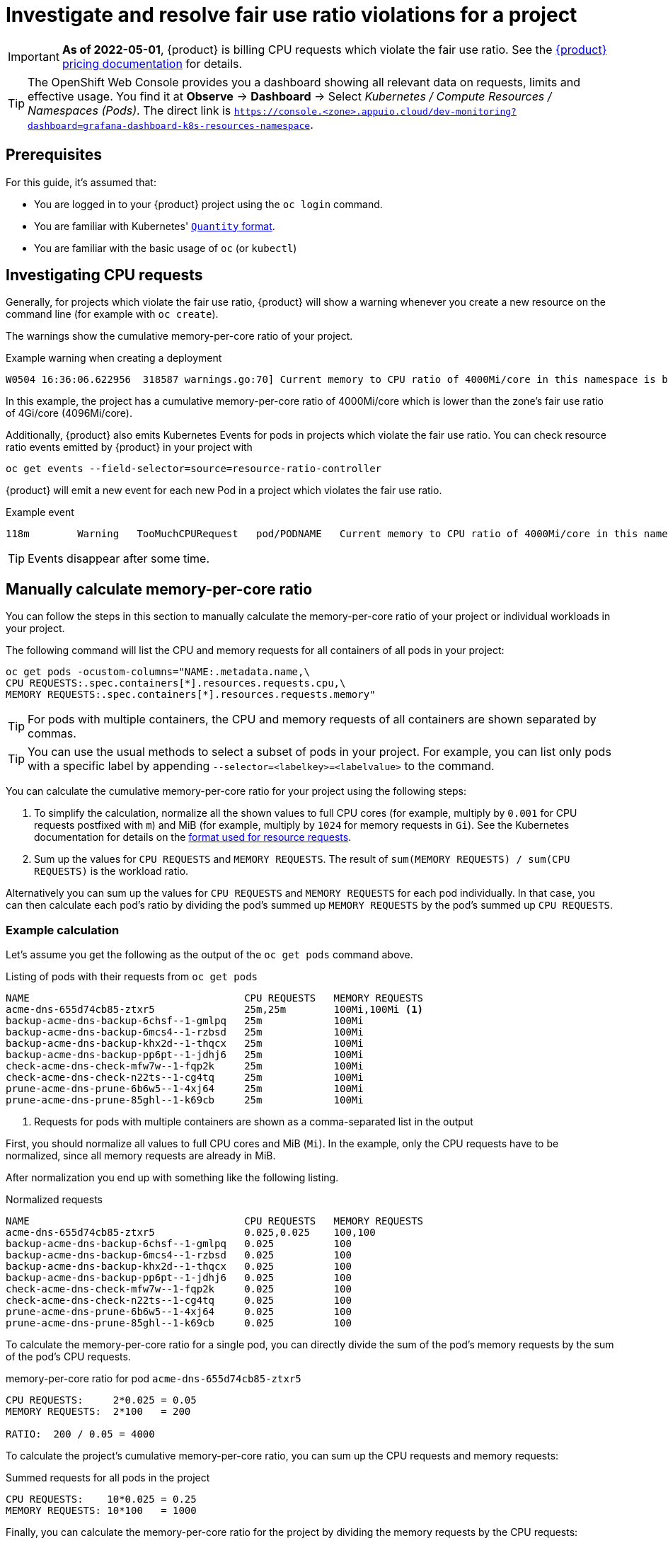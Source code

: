 = Investigate and resolve fair use ratio violations for a project
:experimental:

[IMPORTANT]
====
*As of 2022-05-01*, {product} is billing CPU requests which violate the fair use ratio.
See the https://products.docs.vshn.ch/products/appuio/cloud/pricing.html#_compute[{product} pricing documentation] for details.
====

[TIP]
====
The OpenShift Web Console provides you a dashboard showing all relevant data on requests, limits and effective usage.
You find it at btn:[Observe] → btn:[Dashboard] → Select _Kubernetes / Compute Resources / Namespaces (Pods)_.
The direct link is `https://console.<zone>.appuio.cloud/dev-monitoring?dashboard=grafana-dashboard-k8s-resources-namespace`.
====

== Prerequisites

For this guide, it's assumed that:

* You are logged in to your {product} project using the `oc login` command.
* You are familiar with Kubernetes' https://kubernetes.io/docs/reference/kubernetes-api/common-definitions/quantity/[`Quantity` format].
* You are familiar with the basic usage of `oc` (or `kubectl`)
//* You have `jq` installed locally -- not needed atm


== Investigating CPU requests

Generally, for projects which violate the fair use ratio, {product} will show a warning whenever you create a new resource on the command line (for example with `oc create`).

The warnings show the cumulative memory-per-core ratio of your project.

.Example warning when creating a deployment
[source]
----
W0504 16:36:06.622956  318587 warnings.go:70] Current memory to CPU ratio of 4000Mi/core in this namespace is below the fair use ratio of 4Gi/core
----

In this example, the project has a cumulative memory-per-core ratio of 4000Mi/core which is lower than the zone's fair use ratio of 4Gi/core (4096Mi/core).

Additionally, {product} also emits Kubernetes Events for pods in projects which violate the fair use ratio.
You can check resource ratio events emitted by {product} in your project with

[source,bash]
----
oc get events --field-selector=source=resource-ratio-controller
----

{product} will emit a new event for each new Pod in a project which violates the fair use ratio.

.Example event
[source,console]
----
118m        Warning   TooMuchCPURequest   pod/PODNAME   Current memory to CPU ratio of 4000Mi/core in this namespace is below the fair use ratio of 4Gi/core
----

TIP: Events disappear after some time.

== Manually calculate memory-per-core ratio

You can follow the steps in this section to manually calculate the memory-per-core ratio of your project or individual workloads in your project.

The following command will list the CPU and memory requests for all containers of all pods in your project:

[source,bash]
----
oc get pods -ocustom-columns="NAME:.metadata.name,\
CPU REQUESTS:.spec.containers[*].resources.requests.cpu,\
MEMORY REQUESTS:.spec.containers[*].resources.requests.memory"
----

TIP: For pods with multiple containers, the CPU and memory requests of all containers are shown separated by commas.

[TIP]
====
You can use the usual methods to select a subset of pods in your project.
For example, you can list only pods with a specific label by appending `--selector=<labelkey>=<labelvalue>` to the command.
====

You can calculate the cumulative memory-per-core ratio for your project using the following steps:

. To simplify the calculation, normalize all the shown values to full CPU cores (for example, multiply by `0.001` for CPU requests postfixed with `m`) and MiB (for example, multiply by `1024` for memory requests in `Gi`).
See the Kubernetes documentation for details on the https://kubernetes.io/docs/reference/kubernetes-api/common-definitions/quantity/[format used for resource requests].
. Sum up the values for `CPU REQUESTS` and `MEMORY REQUESTS`.
The result of `sum(MEMORY REQUESTS) / sum(CPU REQUESTS)` is the workload ratio.

Alternatively you can sum up the values for `CPU REQUESTS` and `MEMORY REQUESTS` for each pod individually.
In that case, you can then calculate each pod's ratio by dividing the pod's  summed up `MEMORY REQUESTS` by the pod's summed up `CPU REQUESTS`.


=== Example calculation

Let's assume you get the following as the output of the `oc get pods` command above.

.Listing of pods with their requests from `oc get pods`
[source]
----
NAME                                    CPU REQUESTS   MEMORY REQUESTS
acme-dns-655d74cb85-ztxr5               25m,25m        100Mi,100Mi <1>
backup-acme-dns-backup-6chsf--1-gmlpq   25m            100Mi
backup-acme-dns-backup-6mcs4--1-rzbsd   25m            100Mi
backup-acme-dns-backup-khx2d--1-thqcx   25m            100Mi
backup-acme-dns-backup-pp6pt--1-jdhj6   25m            100Mi
check-acme-dns-check-mfw7w--1-fqp2k     25m            100Mi
check-acme-dns-check-n22ts--1-cg4tq     25m            100Mi
prune-acme-dns-prune-6b6w5--1-4xj64     25m            100Mi
prune-acme-dns-prune-85ghl--1-k69cb     25m            100Mi
----
<1> Requests for pods with multiple containers are shown as a comma-separated list in the output

First, you should normalize all values to full CPU cores and MiB (`Mi`).
In the example, only the CPU requests have to be normalized, since all memory requests are already in MiB.

After normalization you end up with something like the following listing.

.Normalized requests
[source]
----
NAME                                    CPU REQUESTS   MEMORY REQUESTS
acme-dns-655d74cb85-ztxr5               0.025,0.025    100,100
backup-acme-dns-backup-6chsf--1-gmlpq   0.025          100
backup-acme-dns-backup-6mcs4--1-rzbsd   0.025          100
backup-acme-dns-backup-khx2d--1-thqcx   0.025          100
backup-acme-dns-backup-pp6pt--1-jdhj6   0.025          100
check-acme-dns-check-mfw7w--1-fqp2k     0.025          100
check-acme-dns-check-n22ts--1-cg4tq     0.025          100
prune-acme-dns-prune-6b6w5--1-4xj64     0.025          100
prune-acme-dns-prune-85ghl--1-k69cb     0.025          100
----

To calculate the memory-per-core ratio for a single pod, you can directly divide the sum of the pod's memory requests by the sum of the pod's CPU requests.

.memory-per-core ratio for pod `acme-dns-655d74cb85-ztxr5`
[source]
----
CPU REQUESTS:     2*0.025 = 0.05
MEMORY REQUESTS:  2*100   = 200

RATIO:  200 / 0.05 = 4000
----

To calculate the project's cumulative memory-per-core ratio, you can sum up the CPU requests and memory requests:

.Summed requests for all pods in the project
[source]
----
CPU REQUESTS:    10*0.025 = 0.25
MEMORY REQUESTS: 10*100   = 1000
----

Finally, you can calculate the memory-per-core ratio for the project by dividing the memory requests by the CPU requests:

.memory-per-core ratio for the whole project
[source]
----
1000 / 0.25 = 4000
----

== Resolution

* Make sure your deployments (and other resources which create workloads) configure CPU and memory requests which result in your workload using at least the displayed minimum memory CPU ratio for your zone in https://portal.appuio.cloud/zones[the portal].

To adjust the ratio of your workload to be at or above the displayed ratio you can:

** Lower the CPU requests while leaving the memory requests unchanged
** Raise the memory requests while leaving the CPU requests unchanged
** Lower the CPU requests and raise the memory requests

See our documentation on https://kb.vshn.ch/rancher/explanations/kubernetes_resource_management.html[workload requests and limits].
Despite its location, this documentation also applies for workloads on {product}.

Additionally, you can also consult the Kubernetes documentation on https://kubernetes.io/docs/concepts/configuration/manage-resources-containers/[managing resources for containers] for details on configuring your workload's requests.
